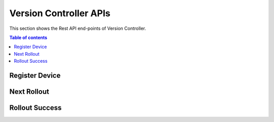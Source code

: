 Version Controller APIs
=======================
This section shows the Rest API end-points of Version Controller.

.. contents:: Table of contents
   :local:
   :backlinks: none
   :depth: 3

.. _Register Device:

Register Device
+++++++++++++++

.. http:post:: /api/device/register

   Register a device.

   :reqheader Content-Type: application/json
   :reqheader X-Access-Token: JWT-TOKEN

   **Example request**:

   .. tabs::

      .. code-tab:: bash cURL
 
         $ curl --location --request POST 'https://vc-server/api/device/register' \
          --header 'Content-Type: application/json' \
          --header 'X-Access-Token: <JWT-TOKEN>' \
          --data-raw '{
            "mac": "your-device-mac",
            "firmware_version": "1.0",
            "name": "device-name",
          }'

      .. code-tab:: js

         var request = require('request');
         var options = {
           'method': 'POST',
           'url': 'https://vc-server/api/device/register',
           'headers': {
             'Content-Type': 'application/json',
             'X-Access-Token': '<JWT-TOKEN>'
           },
           body: JSON.stringify({"mac":"your-device-mac","firmware_version":"1.0","name":"device-name"})

         };
         request(options, function (error, response) {
           if (error) throw new Error(error);
           console.log(response.body);
         });

      .. code-tab:: python

         import requests
         url = "https://vc-server/api/device/register"
         payload = "{\n\t\"mac\": \"your-device-mac\",\n\t\"firmware_version\": \"1.0\",\n\t\"name\": \"device-name\"\n}"
         headers = {
           'Content-Type': 'application/json',
           'X-Access-Token': '<JWT-TOKEN>'
         }
 
         response = requests.request("POST", url, headers=headers, data = payload)
         print(response.text.encode('utf8'))

      .. code-tab:: php
         
         <?php
         $client = new http\Client;
         $request = new http\Client\Request;
         $request->setRequestUrl('https://vc-server/api/device/register');
         $request->setRequestMethod('POST');
         $body = new http\Message\Body;
         $body->append('{
           "mac": "your-device-mac",
           "firmware_version": "1.0",
           "name": "device-name",
         }');
         $request->setBody($body);
         $request->setOptions(array());
         $request->setHeaders(array(
           'Content-Type' => 'application/json',
           'X-Access-Token': '<JWT-TOKEN>'
         ));
         $client->enqueue($request)->send();
         $response = $client->getResponse();
         echo $response->getBody();
 
   **Example response**:

   .. sourcecode:: json

      {
        "message": "Device inserted!"
      }

   .. sourcecode:: json

      {
        "message": "Device exists!"
      }

   :resheader Content-Type: application/json
      
   :statuscode 200: No error
   :statuscode 404: Not Found
   :statuscode 401: JWT is not valid

.. _Next Rollout:

Next Rollout
++++++++++++

.. http:post:: /api/device/next/rollout

   Check next rollout

   :reqheader Content-Type: application/json
   :reqheader X-Access-Token: JWT-TOKEN

   **Example request**:

   .. tabs::

      .. code-tab:: bash cURL
 
         curl --location --request POST 'https://vc-server/api/device/next/rollout' \
         --header 'Content-Type: application/json' \
         --header 'X-Access-Token: <JWT-TOKEN>' \
         --data-raw '{
           "mac": "your-device-mac",
           "firmware_version": "1.0"
         }'

      .. code-tab:: js

         var request = require('request');
         var options = {
           'method': 'POST',
           'url': 'https://vc-server/api/device/next/rollout',
           'headers': {
             'Content-Type': 'application/json',
             'X-Access-Token': '<JWT-TOKEN>'
           },
           body: JSON.stringify({"mac":"your-device-mac","firmware_version":"1.0"})
 
         };
         request(options, function (error, response) {
           if (error) throw new Error(error);
           console.log(response.body);
         });

      .. code-tab:: python

         import requests
         url = "https://vc-server/api/device/next/rollout"
         payload = "{\n\t\"mac\": \"your-device-mac\",\n\t\"firmware_version\": \"1.0\"\n}"
         headers = {
           'Content-Type': 'application/json',
           'X-Access-Token': '<JWT-TOKEN>'
         }
         response = requests.request("POST", url, headers=headers, data = payload)
         print(response.text.encode('utf8'))

      .. code-tab:: php
         
         <?php
         $client = new http\Client;
         $request = new http\Client\Request;
         $request->setRequestUrl('https://vc-server/api/device/next/rollout');
         $request->setRequestMethod('POST');
         $body = new http\Message\Body;
         $body->append('{
           "mac": "your-device-mac",
           "firmware_version": "1.0"
         }');
         $request->setBody($body);
         $request->setOptions(array());
         $request->setHeaders(array(
           'Content-Type' => 'application/json',
           'X-Access-Token': '<JWT-TOKEN>'
         ));
         $client->enqueue($request)->send();
         $response = $client->getResponse();
         echo $response->getBody();
 
   **Example response**:

      .. sourcecode:: json

          {
            "rollout_id": "84",
            "rollout_name": "new-demo-rollout",
            "priority": "1",
            "start_date": "2021-04-02 09:30:00",
            "version": "2.0",
            "firmware_id": "11"
          }

    **If no rollout exists:**
  
      .. sourcecode:: json
        
        {}   

   :resheader Content-Type: application/json
      
   :statuscode 200: No error
   :statuscode 404: Not Found
   :statuscode 401: JWT is not valid

.. _Rollout Success:

Rollout Success
+++++++++++++++

.. http:post:: /api/device/success/rollout

   Inform rollout status

   :reqheader Content-Type: application/json
   :reqheader X-Access-Token: JWT-TOKEN

   **Example request**:

   .. tabs::

      .. code-tab:: bash cURL
 
         curl --location --request POST 'https://vc-server/api/device/success/rollout' \
         --header 'Content-Type: application/json' \
         --header 'X-Access-Token: <JWT-TOKEN>' \
         --data-raw '{
           "mac": "your-device-mac",
           "firmware_version": "2.0"
           "rollout_id": "84"
         }'

      .. code-tab:: js

         var request = require('request');
         var options = {
           'method': 'POST',
           'url': 'https://vc-server/api/device/success/rollout',
           'headers': {
             'Content-Type': 'application/json',
             'X-Access-Token': '<JWT-TOKEN>'
           },
           body: JSON.stringify({"mac":"your-device-mac","firmware_version":"2.0","rollout_id":"84"})
 
         };
         request(options, function (error, response) {
           if (error) throw new Error(error);
           console.log(response.body);
         });

      .. code-tab:: python

         import requests
         url = "https://vc-server/api/device/success/rollout"
         payload = "{\n\t\"mac\": \"your-device-mac\",\n\t\"firmware_version\": \"2.0\",\n\t\"rollout_id\": \"84\"\n}"
         headers = {
           'Content-Type': 'application/json',
           'X-Access-Token': '<JWT-TOKEN>'
         }
         response = requests.request("POST", url, headers=headers, data = payload)
         print(response.text.encode('utf8'))

      .. code-tab:: php
         
         <?php
         $client = new http\Client;
         $request = new http\Client\Request;
         $request->setRequestUrl('https://vc-server/api/device/success/rollout');
         $request->setRequestMethod('POST');
         $body = new http\Message\Body;
         $body->append('{
           "mac": "your-device-mac",
           "firmware_version": "2.0",
           "rollout_id": "84"
         }');
         $request->setBody($body);
         $request->setOptions(array());
         $request->setHeaders(array(
           'Content-Type' => 'application/json',
           'X-Access-Token': '<JWT-TOKEN>'
         ));
         $client->enqueue($request)->send();
         $response = $client->getResponse();
         echo $response->getBody();
 
   **Example response**:

   .. sourcecode:: json

      {
        "message": "Successfully inserted!"
      }

   .. sourcecode:: json

      {
        "message": "Existing Record"
      }

   :resheader Content-Type: application/json
      
   :statuscode 200: No error
   :statuscode 404: Not Found
   :statuscode 401: JWT is not valid